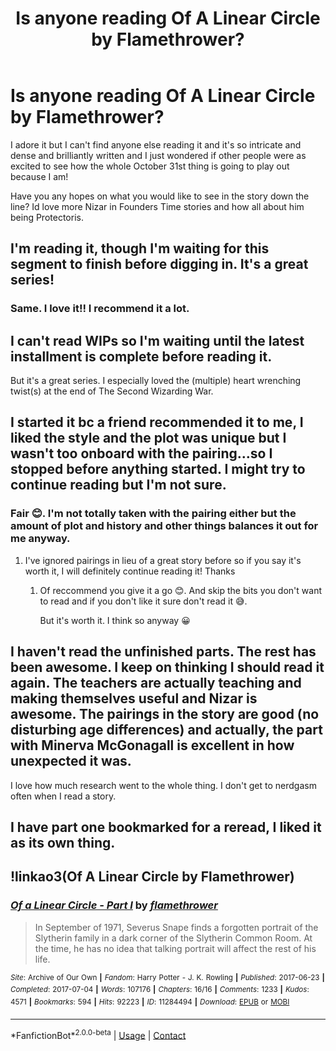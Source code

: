 #+TITLE: Is anyone reading Of A Linear Circle by Flamethrower?

* Is anyone reading Of A Linear Circle by Flamethrower?
:PROPERTIES:
:Author: WhistlingBanshee
:Score: 9
:DateUnix: 1607814864.0
:DateShort: 2020-Dec-13
:FlairText: Discussion
:END:
I adore it but I can't find anyone else reading it and it's so intricate and dense and brilliantly written and I just wondered if other people were as excited to see how the whole October 31st thing is going to play out because I am!

Have you any hopes on what you would like to see in the story down the line? Id love more Nizar in Founders Time stories and how all about him being Protectoris.


** I'm reading it, though I'm waiting for this segment to finish before digging in. It's a great series!
:PROPERTIES:
:Author: bluedreaming___
:Score: 2
:DateUnix: 1607825806.0
:DateShort: 2020-Dec-13
:END:

*** Same. I love it!! I recommend it a lot.
:PROPERTIES:
:Author: JennaSayquah
:Score: 1
:DateUnix: 1607884599.0
:DateShort: 2020-Dec-13
:END:


** I can't read WIPs so I'm waiting until the latest installment is complete before reading it.

But it's a great series. I especially loved the (multiple) heart wrenching twist(s) at the end of The Second Wizarding War.
:PROPERTIES:
:Author: paper0wl
:Score: 2
:DateUnix: 1607832506.0
:DateShort: 2020-Dec-13
:END:


** I started it bc a friend recommended it to me, I liked the style and the plot was unique but I wasn't too onboard with the pairing...so I stopped before anything started. I might try to continue reading but I'm not sure.
:PROPERTIES:
:Author: IreneC29
:Score: 2
:DateUnix: 1607860873.0
:DateShort: 2020-Dec-13
:END:

*** Fair 😊. I'm not totally taken with the pairing either but the amount of plot and history and other things balances it out for me anyway.
:PROPERTIES:
:Author: WhistlingBanshee
:Score: 2
:DateUnix: 1607861002.0
:DateShort: 2020-Dec-13
:END:

**** I've ignored pairings in lieu of a great story before so if you say it's worth it, I will definitely continue reading it! Thanks
:PROPERTIES:
:Author: IreneC29
:Score: 2
:DateUnix: 1607861305.0
:DateShort: 2020-Dec-13
:END:

***** Of reccommend you give it a go 😊. And skip the bits you don't want to read and if you don't like it sure don't read it 😅.

But it's worth it. I think so anyway 😀
:PROPERTIES:
:Author: WhistlingBanshee
:Score: 3
:DateUnix: 1607861382.0
:DateShort: 2020-Dec-13
:END:


** I haven't read the unfinished parts. The rest has been awesome. I keep on thinking I should read it again. The teachers are actually teaching and making themselves useful and Nizar is awesome. The pairings in the story are good (no disturbing age differences) and actually, the part with Minerva McGonagall is excellent in how unexpected it was.

I love how much research went to the whole thing. I don't get to nerdgasm often when I read a story.
:PROPERTIES:
:Author: rosemarjoram
:Score: 2
:DateUnix: 1607862474.0
:DateShort: 2020-Dec-13
:END:


** I have part one bookmarked for a reread, I liked it as its own thing.
:PROPERTIES:
:Author: SMTRodent
:Score: 2
:DateUnix: 1607961203.0
:DateShort: 2020-Dec-14
:END:


** !linkao3(Of A Linear Circle by Flamethrower)
:PROPERTIES:
:Author: WhistlingBanshee
:Score: 1
:DateUnix: 1607814906.0
:DateShort: 2020-Dec-13
:END:

*** [[https://archiveofourown.org/works/11284494][*/Of a Linear Circle - Part I/*]] by [[https://www.archiveofourown.org/users/flamethrower/pseuds/flamethrower][/flamethrower/]]

#+begin_quote
  In September of 1971, Severus Snape finds a forgotten portrait of the Slytherin family in a dark corner of the Slytherin Common Room. At the time, he has no idea that talking portrait will affect the rest of his life.
#+end_quote

^{/Site/:} ^{Archive} ^{of} ^{Our} ^{Own} ^{*|*} ^{/Fandom/:} ^{Harry} ^{Potter} ^{-} ^{J.} ^{K.} ^{Rowling} ^{*|*} ^{/Published/:} ^{2017-06-23} ^{*|*} ^{/Completed/:} ^{2017-07-04} ^{*|*} ^{/Words/:} ^{107176} ^{*|*} ^{/Chapters/:} ^{16/16} ^{*|*} ^{/Comments/:} ^{1233} ^{*|*} ^{/Kudos/:} ^{4571} ^{*|*} ^{/Bookmarks/:} ^{594} ^{*|*} ^{/Hits/:} ^{92223} ^{*|*} ^{/ID/:} ^{11284494} ^{*|*} ^{/Download/:} ^{[[https://archiveofourown.org/downloads/11284494/Of%20a%20Linear%20Circle%20-.epub?updated_at=1604168109][EPUB]]} ^{or} ^{[[https://archiveofourown.org/downloads/11284494/Of%20a%20Linear%20Circle%20-.mobi?updated_at=1604168109][MOBI]]}

--------------

*FanfictionBot*^{2.0.0-beta} | [[https://github.com/FanfictionBot/reddit-ffn-bot/wiki/Usage][Usage]] | [[https://www.reddit.com/message/compose?to=tusing][Contact]]
:PROPERTIES:
:Author: FanfictionBot
:Score: 1
:DateUnix: 1607814931.0
:DateShort: 2020-Dec-13
:END:
